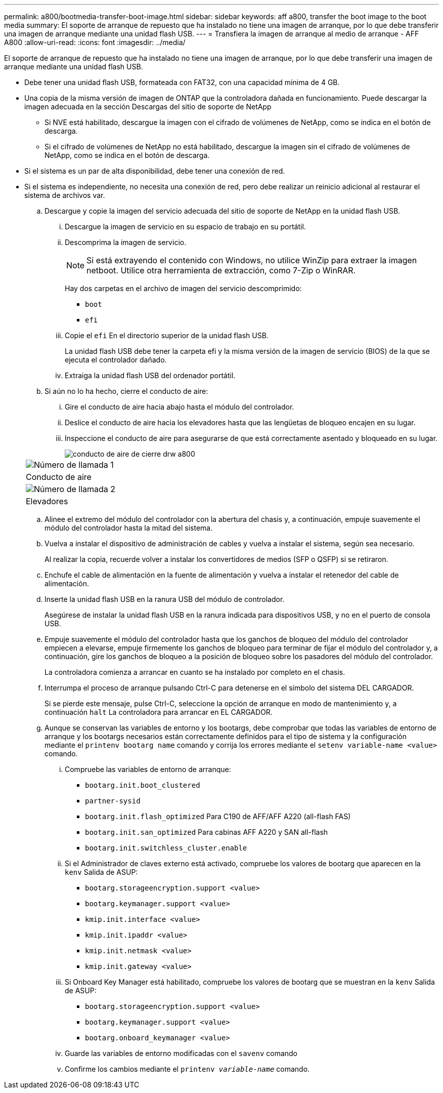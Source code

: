 ---
permalink: a800/bootmedia-transfer-boot-image.html 
sidebar: sidebar 
keywords: aff a800, transfer the boot image to the boot media 
summary: El soporte de arranque de repuesto que ha instalado no tiene una imagen de arranque, por lo que debe transferir una imagen de arranque mediante una unidad flash USB. 
---
= Transfiera la imagen de arranque al medio de arranque - AFF A800
:allow-uri-read: 
:icons: font
:imagesdir: ../media/


[role="lead"]
El soporte de arranque de repuesto que ha instalado no tiene una imagen de arranque, por lo que debe transferir una imagen de arranque mediante una unidad flash USB.

* Debe tener una unidad flash USB, formateada con FAT32, con una capacidad mínima de 4 GB.
* Una copia de la misma versión de imagen de ONTAP que la controladora dañada en funcionamiento. Puede descargar la imagen adecuada en la sección Descargas del sitio de soporte de NetApp
+
** Si NVE está habilitado, descargue la imagen con el cifrado de volúmenes de NetApp, como se indica en el botón de descarga.
** Si el cifrado de volúmenes de NetApp no está habilitado, descargue la imagen sin el cifrado de volúmenes de NetApp, como se indica en el botón de descarga.


* Si el sistema es un par de alta disponibilidad, debe tener una conexión de red.
* Si el sistema es independiente, no necesita una conexión de red, pero debe realizar un reinicio adicional al restaurar el sistema de archivos var.
+
.. Descargue y copie la imagen del servicio adecuada del sitio de soporte de NetApp en la unidad flash USB.
+
... Descargue la imagen de servicio en su espacio de trabajo en su portátil.
... Descomprima la imagen de servicio.
+

NOTE: Si está extrayendo el contenido con Windows, no utilice WinZip para extraer la imagen netboot. Utilice otra herramienta de extracción, como 7-Zip o WinRAR.

+
Hay dos carpetas en el archivo de imagen del servicio descomprimido:

+
**** `boot`
**** `efi`


... Copie el `efi` En el directorio superior de la unidad flash USB.
+
La unidad flash USB debe tener la carpeta efi y la misma versión de la imagen de servicio (BIOS) de la que se ejecuta el controlador dañado.

... Extraiga la unidad flash USB del ordenador portátil.


.. Si aún no lo ha hecho, cierre el conducto de aire:
+
... Gire el conducto de aire hacia abajo hasta el módulo del controlador.
... Deslice el conducto de aire hacia los elevadores hasta que las lengüetas de bloqueo encajen en su lugar.
... Inspeccione el conducto de aire para asegurarse de que está correctamente asentado y bloqueado en su lugar.
+
image::../media/drw_a800_close_air_duct.png[conducto de aire de cierre drw a800]

+
|===


 a| 
image:../media/legend_icon_01.png["Número de llamada 1"]



 a| 
Conducto de aire



 a| 
image:../media/legend_icon_02.png["Número de llamada 2"]



 a| 
Elevadores

|===


.. Alinee el extremo del módulo del controlador con la abertura del chasis y, a continuación, empuje suavemente el módulo del controlador hasta la mitad del sistema.
.. Vuelva a instalar el dispositivo de administración de cables y vuelva a instalar el sistema, según sea necesario.
+
Al realizar la copia, recuerde volver a instalar los convertidores de medios (SFP o QSFP) si se retiraron.

.. Enchufe el cable de alimentación en la fuente de alimentación y vuelva a instalar el retenedor del cable de alimentación.
.. Inserte la unidad flash USB en la ranura USB del módulo de controlador.
+
Asegúrese de instalar la unidad flash USB en la ranura indicada para dispositivos USB, y no en el puerto de consola USB.

.. Empuje suavemente el módulo del controlador hasta que los ganchos de bloqueo del módulo del controlador empiecen a elevarse, empuje firmemente los ganchos de bloqueo para terminar de fijar el módulo del controlador y, a continuación, gire los ganchos de bloqueo a la posición de bloqueo sobre los pasadores del módulo del controlador.
+
La controladora comienza a arrancar en cuanto se ha instalado por completo en el chasis.

.. Interrumpa el proceso de arranque pulsando Ctrl-C para detenerse en el símbolo del sistema DEL CARGADOR.
+
Si se pierde este mensaje, pulse Ctrl-C, seleccione la opción de arranque en modo de mantenimiento y, a continuación `halt` La controladora para arrancar en EL CARGADOR.

.. Aunque se conservan las variables de entorno y los bootargs, debe comprobar que todas las variables de entorno de arranque y los bootargs necesarios están correctamente definidos para el tipo de sistema y la configuración mediante el `printenv bootarg name` comando y corrija los errores mediante el `setenv variable-name <value>` comando.
+
... Compruebe las variables de entorno de arranque:
+
**** `bootarg.init.boot_clustered`
**** `partner-sysid`
**** `bootarg.init.flash_optimized` Para C190 de AFF/AFF A220 (all-flash FAS)
**** `bootarg.init.san_optimized` Para cabinas AFF A220 y SAN all-flash
**** `bootarg.init.switchless_cluster.enable`


... Si el Administrador de claves externo está activado, compruebe los valores de bootarg que aparecen en la `kenv` Salida de ASUP:
+
**** `bootarg.storageencryption.support <value>`
**** `bootarg.keymanager.support <value>`
**** `kmip.init.interface <value>`
**** `kmip.init.ipaddr <value>`
**** `kmip.init.netmask <value>`
**** `kmip.init.gateway <value>`


... Si Onboard Key Manager está habilitado, compruebe los valores de bootarg que se muestran en la `kenv` Salida de ASUP:
+
**** `bootarg.storageencryption.support <value>`
**** `bootarg.keymanager.support <value>`
**** `bootarg.onboard_keymanager <value>`


... Guarde las variables de entorno modificadas con el `savenv` comando
... Confirme los cambios mediante el `printenv _variable-name_` comando.





